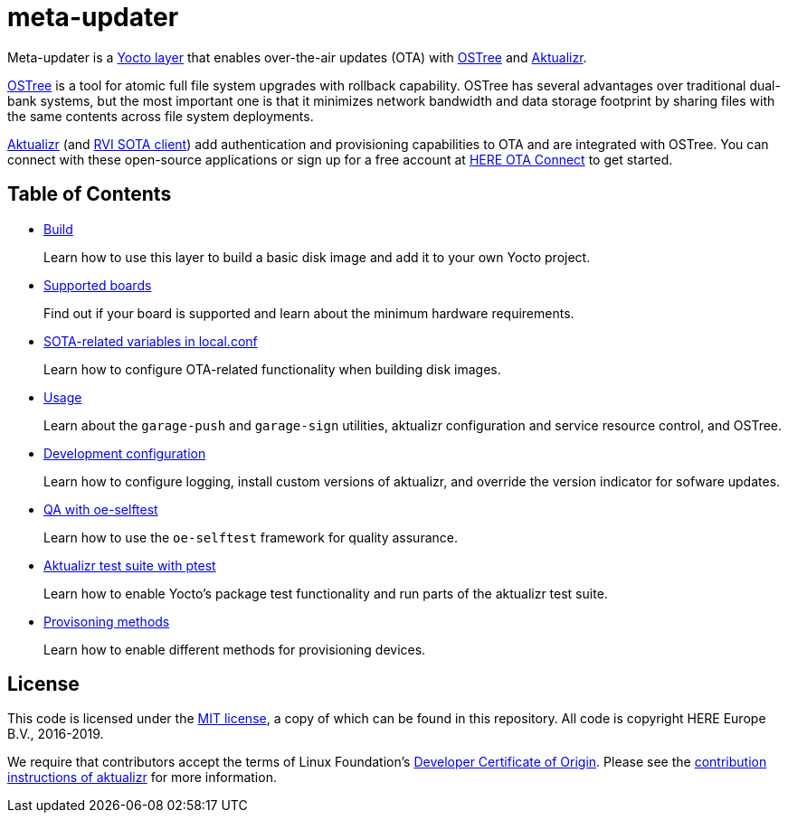 = meta-updater
:toc: macro
:toc-title:
:meta-updater-github-url: https://github.com/advancedtelematic/meta-updater/blob/master/

ifndef::env-github[:meta-updater-github-url:]

Meta-updater is a link:https://www.yoctoproject.org/software-overview/layers/[Yocto layer] that enables over-the-air updates (OTA) with https://github.com/ostreedev/ostree[OSTree] and https://github.com/advancedtelematic/aktualizr[Aktualizr].

https://github.com/ostreedev/ostree[OSTree] is a tool for atomic full file system upgrades with rollback capability. OSTree has several advantages over traditional dual-bank systems, but the most important one is that it minimizes network bandwidth and data storage footprint by sharing files with the same contents across file system deployments.

https://github.com/advancedtelematic/aktualizr[Aktualizr] (and https://github.com/advancedtelematic/rvi_sota_client[RVI SOTA client]) add authentication and provisioning capabilities to OTA and are integrated with OSTree. You can connect with these open-source applications or sign up for a free account at https://connect.ota.here.com/[HERE OTA Connect] to get started.

[discrete]
== Table of Contents
* xref:{meta-updater-github-url}docs/modules/ROOT/pages/build.adoc[Build]
+
Learn how to use this layer to build a basic disk image and add it to your own Yocto project.
+
* xref:{meta-updater-github-url}docs/modules/ROOT/pages/supported-boards.adoc[Supported boards]
+
Find out if your board is supported and learn about the minimum hardware requirements.
+
* xref:{meta-updater-github-url}docs/modules/ROOT/pages/sota-variables.adoc[SOTA-related variables in local.conf]
+
Learn how to configure OTA-related functionality when building disk images.
+
* xref:{meta-updater-github-url}docs/modules/ROOT/pages/meta-updater-usage.adoc[Usage]
+
Learn about the `garage-push` and `garage-sign` utilities, aktualizr configuration and service resource control, and OSTree.
+
* xref:{meta-updater-github-url}docs/modules/ROOT/pages/dev-config.adoc[Development configuration]
+
Learn how to configure logging, install custom versions of aktualizr, and override the version indicator for sofware updates.
+
* xref:{meta-updater-github-url}docs/modules/ROOT/pages/meta-updater-testing.adoc#_qa_with_oe_selftest[QA with oe-selftest]
+
Learn how to use the `oe-selftest` framework for quality assurance.
+
* xref:{meta-updater-github-url}docs/modules/ROOT/pages/meta-updater-testing.adoc#_aktualizr_test_suite_with_ptest[Aktualizr test suite with ptest]
+
Learn how to enable Yocto's package test functionality and run parts of the aktualizr test suite.
+
* xref:{meta-updater-github-url}docs/modules/ROOT/pages/provisioning-methods.adoc[Provisoning methods]
+
Learn how to enable different methods for provisioning devices.

== License

This code is licensed under the link:COPYING.MIT[MIT license], a copy of which can be found in this repository. All code is copyright HERE Europe B.V., 2016-2019.

We require that contributors accept the terms of Linux Foundation's link:https://developercertificate.org/[Developer Certificate of Origin]. Please see the https://github.com/advancedtelematic/aktualizr/blob/master/CONTRIBUTING.md[contribution instructions of aktualizr] for more information.
